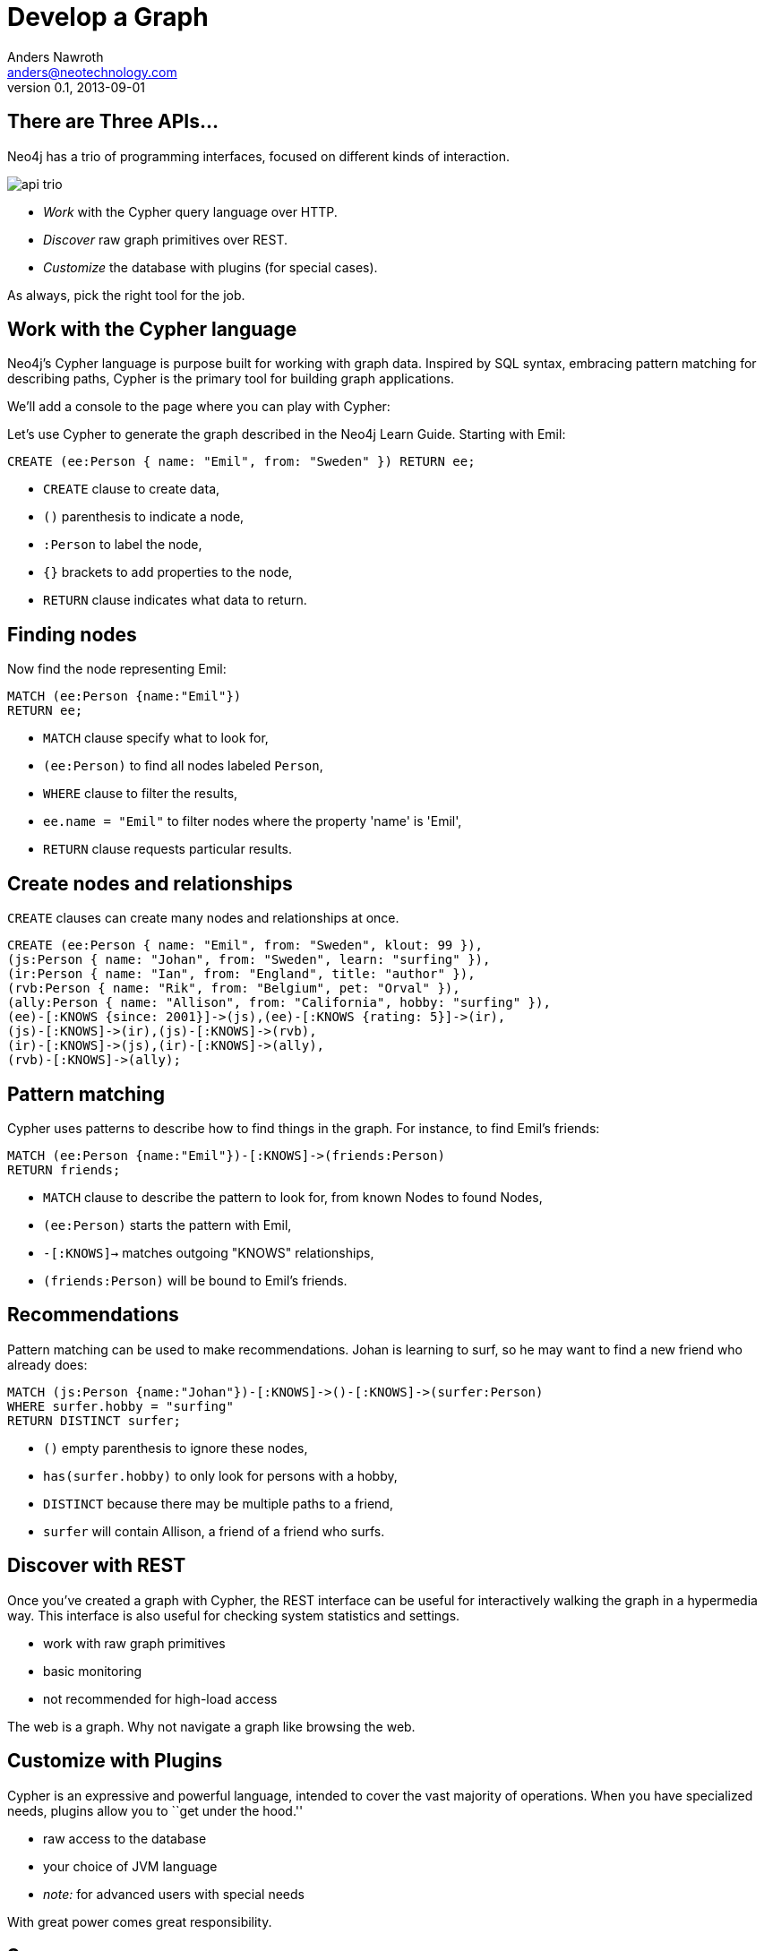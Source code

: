 = Develop a Graph
Anders Nawroth <anders@neotechnology.com>
v0.1, 2013-09-01
:neo4j-version: 2.0.0-RC1
:author: Anders Nawroth
:twitter: @nawroth

== There are Three APIs...

Neo4j has a trio of programming interfaces, focused on different kinds of interaction.

image::https://raw.github.com/neo4j/neo4j/1.9.1/community/server/src/main/resources/webadmin-html/deck/img/api-trio.png[]

* _Work_ with the Cypher query language over HTTP.
* _Discover_ raw graph primitives over REST.
* _Customize_ the database with plugins (for special cases).

As always, pick the right tool for the job.

== Work with the Cypher language

Neo4j's Cypher language is purpose built for working with graph data.
Inspired by SQL syntax, embracing pattern matching for describing paths, Cypher is the primary tool for building graph applications.

We'll add a console to the page where you can play with Cypher:

//console

Let's use Cypher to generate the graph described in the Neo4j Learn Guide.
Starting with Emil:

[source,cypher]
----
CREATE (ee:Person { name: "Emil", from: "Sweden" }) RETURN ee;
----

* `CREATE` clause to create data,
* `()` parenthesis to indicate a node,
* `:Person` to label the node,
* `{}` brackets to add properties to the node,
* `RETURN` clause indicates what data to return.

== Finding nodes

Now find the node representing Emil:

[source,cypher]
----
MATCH (ee:Person {name:"Emil"})
RETURN ee;
----

* `MATCH` clause specify what to look for,
* `(ee:Person)` to find all nodes labeled `Person`,
* `WHERE` clause to filter the results,
* `ee.name = "Emil"` to filter nodes where the property 'name' is 'Emil',
* `RETURN` clause requests particular results.

== Create nodes and relationships

`CREATE` clauses can create many nodes and relationships at once.

[source,cypher]
----
CREATE (ee:Person { name: "Emil", from: "Sweden", klout: 99 }),
(js:Person { name: "Johan", from: "Sweden", learn: "surfing" }),
(ir:Person { name: "Ian", from: "England", title: "author" }),
(rvb:Person { name: "Rik", from: "Belgium", pet: "Orval" }),
(ally:Person { name: "Allison", from: "California", hobby: "surfing" }),
(ee)-[:KNOWS {since: 2001}]->(js),(ee)-[:KNOWS {rating: 5}]->(ir),
(js)-[:KNOWS]->(ir),(js)-[:KNOWS]->(rvb),
(ir)-[:KNOWS]->(js),(ir)-[:KNOWS]->(ally),
(rvb)-[:KNOWS]->(ally);
----

== Pattern matching

Cypher uses patterns to describe how to find things in the graph. For instance, to find Emil's friends:

[source,cypher]
----
MATCH (ee:Person {name:"Emil"})-[:KNOWS]->(friends:Person) 
RETURN friends;
----

* `MATCH` clause to describe the pattern to look for, from known Nodes to found Nodes,
* `(ee:Person)` starts the pattern with Emil,
* `-[:KNOWS]->` matches outgoing "KNOWS" relationships,
* `(friends:Person)` will be bound to Emil's friends.

== Recommendations

Pattern matching can be used to make recommendations.
Johan is learning to surf, so he may want to find a new friend who already does:

[source,cypher]
----
MATCH (js:Person {name:"Johan"})-[:KNOWS]->()-[:KNOWS]->(surfer:Person) 
WHERE surfer.hobby = "surfing"
RETURN DISTINCT surfer;
----

* `()` empty parenthesis to ignore these nodes,
* `has(surfer.hobby)` to only look for persons with a hobby,
* `DISTINCT` because there may be multiple paths to a friend,
* `surfer` will contain Allison, a friend of a friend who surfs.

== Discover with REST

Once you've created a graph with Cypher, the REST interface can be useful for interactively walking the graph in a hypermedia way.
This interface is also useful for checking system statistics and settings.

* work with raw graph primitives
* basic monitoring
* not recommended for high-load access

The web is a graph.
Why not navigate a graph like browsing the web.

== Customize with Plugins


Cypher is an expressive and powerful language, intended to cover the vast majority of operations.
When you have specialized needs, plugins allow you to ``get under the hood.''

* raw access to the database
* your choice of JVM language
* _note:_ for advanced users with special needs

With great power comes great responsibility.

== Summary

Start your application using Cypher to create and query graph data.
Use the REST API to monitor the database.
In special cases, consider a plugin.

Now, go get started on your own application.
